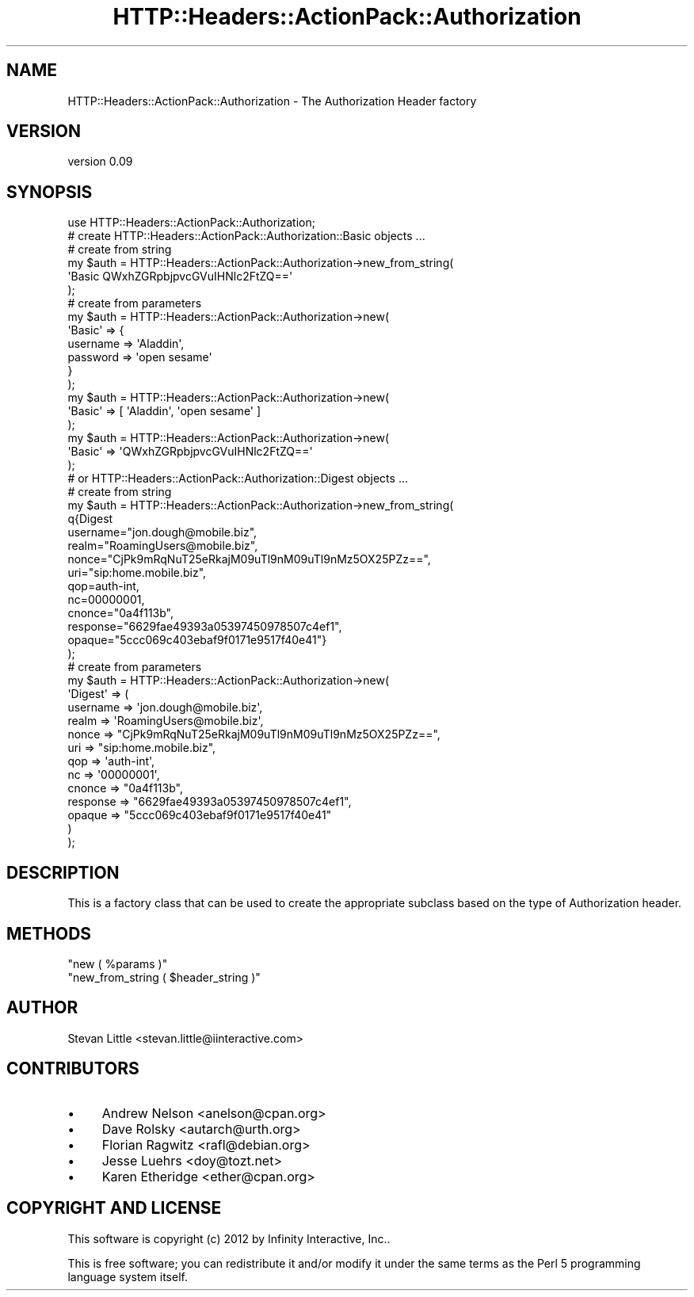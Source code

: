 .\" Automatically generated by Pod::Man 2.28 (Pod::Simple 3.28)
.\"
.\" Standard preamble:
.\" ========================================================================
.de Sp \" Vertical space (when we can't use .PP)
.if t .sp .5v
.if n .sp
..
.de Vb \" Begin verbatim text
.ft CW
.nf
.ne \\$1
..
.de Ve \" End verbatim text
.ft R
.fi
..
.\" Set up some character translations and predefined strings.  \*(-- will
.\" give an unbreakable dash, \*(PI will give pi, \*(L" will give a left
.\" double quote, and \*(R" will give a right double quote.  \*(C+ will
.\" give a nicer C++.  Capital omega is used to do unbreakable dashes and
.\" therefore won't be available.  \*(C` and \*(C' expand to `' in nroff,
.\" nothing in troff, for use with C<>.
.tr \(*W-
.ds C+ C\v'-.1v'\h'-1p'\s-2+\h'-1p'+\s0\v'.1v'\h'-1p'
.ie n \{\
.    ds -- \(*W-
.    ds PI pi
.    if (\n(.H=4u)&(1m=24u) .ds -- \(*W\h'-12u'\(*W\h'-12u'-\" diablo 10 pitch
.    if (\n(.H=4u)&(1m=20u) .ds -- \(*W\h'-12u'\(*W\h'-8u'-\"  diablo 12 pitch
.    ds L" ""
.    ds R" ""
.    ds C` ""
.    ds C' ""
'br\}
.el\{\
.    ds -- \|\(em\|
.    ds PI \(*p
.    ds L" ``
.    ds R" ''
.    ds C`
.    ds C'
'br\}
.\"
.\" Escape single quotes in literal strings from groff's Unicode transform.
.ie \n(.g .ds Aq \(aq
.el       .ds Aq '
.\"
.\" If the F register is turned on, we'll generate index entries on stderr for
.\" titles (.TH), headers (.SH), subsections (.SS), items (.Ip), and index
.\" entries marked with X<> in POD.  Of course, you'll have to process the
.\" output yourself in some meaningful fashion.
.\"
.\" Avoid warning from groff about undefined register 'F'.
.de IX
..
.nr rF 0
.if \n(.g .if rF .nr rF 1
.if (\n(rF:(\n(.g==0)) \{
.    if \nF \{
.        de IX
.        tm Index:\\$1\t\\n%\t"\\$2"
..
.        if !\nF==2 \{
.            nr % 0
.            nr F 2
.        \}
.    \}
.\}
.rr rF
.\" ========================================================================
.\"
.IX Title "HTTP::Headers::ActionPack::Authorization 3"
.TH HTTP::Headers::ActionPack::Authorization 3 "2013-06-18" "perl v5.12.5" "User Contributed Perl Documentation"
.\" For nroff, turn off justification.  Always turn off hyphenation; it makes
.\" way too many mistakes in technical documents.
.if n .ad l
.nh
.SH "NAME"
HTTP::Headers::ActionPack::Authorization \- The Authorization Header factory
.SH "VERSION"
.IX Header "VERSION"
version 0.09
.SH "SYNOPSIS"
.IX Header "SYNOPSIS"
.Vb 1
\&  use HTTP::Headers::ActionPack::Authorization;
\&
\&  # create HTTP::Headers::ActionPack::Authorization::Basic objects ...
\&
\&  # create from string
\&  my $auth = HTTP::Headers::ActionPack::Authorization\->new_from_string(
\&      \*(AqBasic QWxhZGRpbjpvcGVuIHNlc2FtZQ==\*(Aq
\&  );
\&
\&  # create from parameters
\&  my $auth = HTTP::Headers::ActionPack::Authorization\->new(
\&      \*(AqBasic\*(Aq => {
\&          username => \*(AqAladdin\*(Aq,
\&          password => \*(Aqopen sesame\*(Aq
\&      }
\&  );
\&
\&  my $auth = HTTP::Headers::ActionPack::Authorization\->new(
\&      \*(AqBasic\*(Aq => [ \*(AqAladdin\*(Aq, \*(Aqopen sesame\*(Aq ]
\&  );
\&
\&  my $auth = HTTP::Headers::ActionPack::Authorization\->new(
\&      \*(AqBasic\*(Aq => \*(AqQWxhZGRpbjpvcGVuIHNlc2FtZQ==\*(Aq
\&  );
\&
\&  # or HTTP::Headers::ActionPack::Authorization::Digest objects ...
\&
\&  # create from string
\&  my $auth = HTTP::Headers::ActionPack::Authorization\->new_from_string(
\&      q{Digest
\&        username="jon.dough@mobile.biz",
\&        realm="RoamingUsers@mobile.biz",
\&        nonce="CjPk9mRqNuT25eRkajM09uTl9nM09uTl9nMz5OX25PZz==",
\&        uri="sip:home.mobile.biz",
\&        qop=auth\-int,
\&        nc=00000001,
\&        cnonce="0a4f113b",
\&        response="6629fae49393a05397450978507c4ef1",
\&        opaque="5ccc069c403ebaf9f0171e9517f40e41"}
\&  );
\&
\&  # create from parameters
\&  my $auth = HTTP::Headers::ActionPack::Authorization\->new(
\&      \*(AqDigest\*(Aq => (
\&          username => \*(Aqjon.dough@mobile.biz\*(Aq,
\&          realm    => \*(AqRoamingUsers@mobile.biz\*(Aq,
\&          nonce    => "CjPk9mRqNuT25eRkajM09uTl9nM09uTl9nMz5OX25PZz==",
\&          uri      => "sip:home.mobile.biz",
\&          qop      => \*(Aqauth\-int\*(Aq,
\&          nc       => \*(Aq00000001\*(Aq,
\&          cnonce   => "0a4f113b",
\&          response => "6629fae49393a05397450978507c4ef1",
\&          opaque   => "5ccc069c403ebaf9f0171e9517f40e41"
\&      )
\&  );
.Ve
.SH "DESCRIPTION"
.IX Header "DESCRIPTION"
This is a factory class that can be used to create the appropriate
subclass based on the type of Authorization header.
.SH "METHODS"
.IX Header "METHODS"
.ie n .IP """new ( %params )""" 4
.el .IP "\f(CWnew ( %params )\fR" 4
.IX Item "new ( %params )"
.PD 0
.ie n .IP """new_from_string ( $header_string )""" 4
.el .IP "\f(CWnew_from_string ( $header_string )\fR" 4
.IX Item "new_from_string ( $header_string )"
.PD
.SH "AUTHOR"
.IX Header "AUTHOR"
Stevan Little <stevan.little@iinteractive.com>
.SH "CONTRIBUTORS"
.IX Header "CONTRIBUTORS"
.IP "\(bu" 4
Andrew Nelson <anelson@cpan.org>
.IP "\(bu" 4
Dave Rolsky <autarch@urth.org>
.IP "\(bu" 4
Florian Ragwitz <rafl@debian.org>
.IP "\(bu" 4
Jesse Luehrs <doy@tozt.net>
.IP "\(bu" 4
Karen Etheridge <ether@cpan.org>
.SH "COPYRIGHT AND LICENSE"
.IX Header "COPYRIGHT AND LICENSE"
This software is copyright (c) 2012 by Infinity Interactive, Inc..
.PP
This is free software; you can redistribute it and/or modify it under
the same terms as the Perl 5 programming language system itself.
